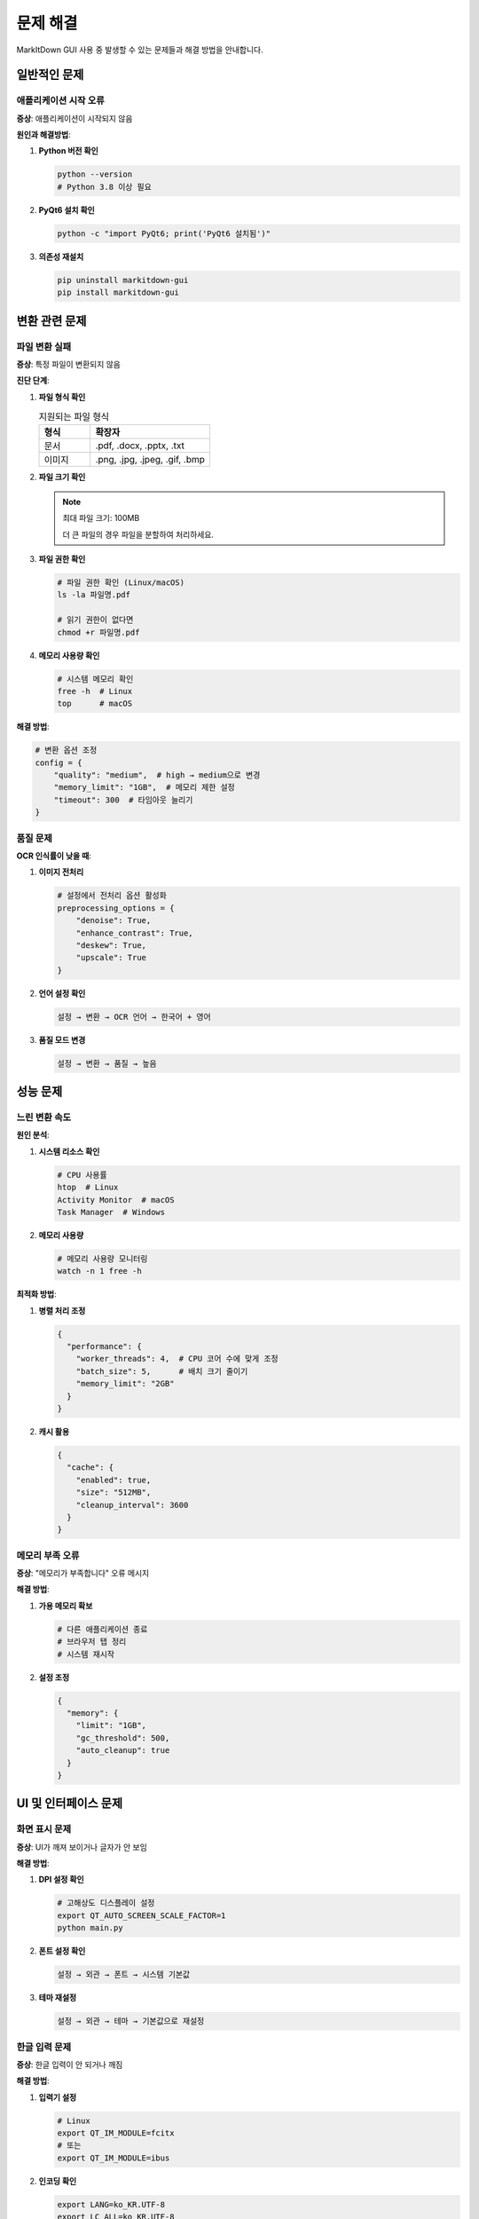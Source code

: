 문제 해결
========

MarkItDown GUI 사용 중 발생할 수 있는 문제들과 해결 방법을 안내합니다.

일반적인 문제
-----------

애플리케이션 시작 오류
~~~~~~~~~~~~~~~~~~

**증상**: 애플리케이션이 시작되지 않음

**원인과 해결방법**:

1. **Python 버전 확인**
   
   .. code-block:: bash
   
      python --version
      # Python 3.8 이상 필요

2. **PyQt6 설치 확인**
   
   .. code-block:: bash
   
      python -c "import PyQt6; print('PyQt6 설치됨')"

3. **의존성 재설치**
   
   .. code-block:: bash
   
      pip uninstall markitdown-gui
      pip install markitdown-gui

변환 관련 문제
------------

파일 변환 실패
~~~~~~~~~~~~

**증상**: 특정 파일이 변환되지 않음

**진단 단계**:

1. **파일 형식 확인**
   
   .. list-table:: 지원되는 파일 형식
      :widths: 30 70
      :header-rows: 1
   
      * - 형식
        - 확장자
      * - 문서
        - .pdf, .docx, .pptx, .txt
      * - 이미지
        - .png, .jpg, .jpeg, .gif, .bmp

2. **파일 크기 확인**
   
   .. note::
      최대 파일 크기: 100MB
      
      더 큰 파일의 경우 파일을 분할하여 처리하세요.

3. **파일 권한 확인**
   
   .. code-block:: bash
   
      # 파일 권한 확인 (Linux/macOS)
      ls -la 파일명.pdf
      
      # 읽기 권한이 없다면
      chmod +r 파일명.pdf

4. **메모리 사용량 확인**
   
   .. code-block:: bash
   
      # 시스템 메모리 확인
      free -h  # Linux
      top      # macOS

**해결 방법**:

.. code-block:: python

   # 변환 옵션 조정
   config = {
       "quality": "medium",  # high → medium으로 변경
       "memory_limit": "1GB",  # 메모리 제한 설정
       "timeout": 300  # 타임아웃 늘리기
   }

품질 문제
~~~~~~~~

**OCR 인식률이 낮을 때**:

1. **이미지 전처리**
   
   .. code-block:: python
   
      # 설정에서 전처리 옵션 활성화
      preprocessing_options = {
          "denoise": True,
          "enhance_contrast": True,
          "deskew": True,
          "upscale": True
      }

2. **언어 설정 확인**
   
   .. code-block:: text
   
      설정 → 변환 → OCR 언어 → 한국어 + 영어

3. **품질 모드 변경**
   
   .. code-block:: text
   
      설정 → 변환 → 품질 → 높음

성능 문제
--------

느린 변환 속도
~~~~~~~~~~~~

**원인 분석**:

1. **시스템 리소스 확인**
   
   .. code-block:: bash
   
      # CPU 사용률
      htop  # Linux
      Activity Monitor  # macOS
      Task Manager  # Windows

2. **메모리 사용량**
   
   .. code-block:: bash
   
      # 메모리 사용량 모니터링
      watch -n 1 free -h

**최적화 방법**:

1. **병렬 처리 조정**
   
   .. code-block:: json
   
      {
        "performance": {
          "worker_threads": 4,  # CPU 코어 수에 맞게 조정
          "batch_size": 5,      # 배치 크기 줄이기
          "memory_limit": "2GB"
        }
      }

2. **캐시 활용**
   
   .. code-block:: json
   
      {
        "cache": {
          "enabled": true,
          "size": "512MB",
          "cleanup_interval": 3600
        }
      }

메모리 부족 오류
~~~~~~~~~~~~~

**증상**: "메모리가 부족합니다" 오류 메시지

**해결 방법**:

1. **가용 메모리 확보**
   
   .. code-block:: bash
   
      # 다른 애플리케이션 종료
      # 브라우저 탭 정리
      # 시스템 재시작

2. **설정 조정**
   
   .. code-block:: json
   
      {
        "memory": {
          "limit": "1GB",
          "gc_threshold": 500,
          "auto_cleanup": true
        }
      }

UI 및 인터페이스 문제
-----------------

화면 표시 문제
~~~~~~~~~~~~

**증상**: UI가 깨져 보이거나 글자가 안 보임

**해결 방법**:

1. **DPI 설정 확인**
   
   .. code-block:: bash
   
      # 고해상도 디스플레이 설정
      export QT_AUTO_SCREEN_SCALE_FACTOR=1
      python main.py

2. **폰트 설정 확인**
   
   .. code-block:: text
   
      설정 → 외관 → 폰트 → 시스템 기본값

3. **테마 재설정**
   
   .. code-block:: text
   
      설정 → 외관 → 테마 → 기본값으로 재설정

한글 입력 문제
~~~~~~~~~~~~

**증상**: 한글 입력이 안 되거나 깨짐

**해결 방법**:

1. **입력기 설정**
   
   .. code-block:: bash
   
      # Linux
      export QT_IM_MODULE=fcitx
      # 또는
      export QT_IM_MODULE=ibus

2. **인코딩 확인**
   
   .. code-block:: bash
   
      export LANG=ko_KR.UTF-8
      export LC_ALL=ko_KR.UTF-8

접근성 문제
---------

키보드 탐색 문제
~~~~~~~~~~~~~

**증상**: Tab 키로 이동이 안 됨

**해결 방법**:

1. **접근성 모드 활성화**
   
   .. code-block:: text
   
      설정 → 접근성 → 키보드 탐색 활성화

2. **포커스 표시기 활성화**
   
   .. code-block:: text
   
      설정 → 접근성 → 포커스 표시기 → 강조 표시

스크린 리더 호환성
~~~~~~~~~~~~~~~

**증상**: 스크린 리더가 제대로 읽지 못함

**해결 방법**:

1. **접근성 API 활성화**
   
   .. code-block:: bash
   
      # Windows
      set QT_ACCESSIBILITY=1
      
      # Linux
      export QT_ACCESSIBILITY=1

2. **스크린 리더별 설정**
   
   .. list-table:: 스크린 리더 호환성
      :widths: 30 70
      :header-rows: 1
   
      * - 스크린 리더
        - 권장 설정
      * - NVDA
        - 브라우즈 모드 해제
      * - JAWS
        - PC 커서 모드 사용
      * - Orca
        - 애플리케이션 모드 활성화

로그 및 디버깅
-----------

로그 파일 확인
~~~~~~~~~~~~

**로그 파일 위치**:

* **Windows**: `%APPDATA%\\MarkItDown GUI\\logs\\`
* **macOS**: `~/Library/Logs/MarkItDown GUI/`
* **Linux**: `~/.local/share/markitdown-gui/logs/`

**로그 레벨 설정**:

.. code-block:: json

   {
     "logging": {
       "level": "DEBUG",  # 상세한 로그를 위해
       "console": true,   # 콘솔 출력 활성화
       "file": true       # 파일 저장 활성화
     }
   }

디버그 모드 실행
~~~~~~~~~~~~~

.. code-block:: bash

   # 디버그 모드로 실행
   python main.py --debug

   # 상세 로그 출력
   python main.py --verbose

   # 프로파일링 모드
   python main.py --profile

고급 문제 해결
-----------

설정 파일 복구
~~~~~~~~~~~~

.. code-block:: bash

   # 설정 파일 백업
   cp ~/.config/markitdown-gui/config.json config.backup

   # 기본 설정으로 재설정
   markitdown-gui --reset-config

   # 특정 설정만 재설정
   markitdown-gui --reset theme language

데이터베이스 재구축
~~~~~~~~~~~~~~~

.. code-block:: bash

   # 캐시 삭제
   rm -rf ~/.cache/markitdown-gui/

   # 임시 파일 정리
   rm -rf /tmp/markitdown-gui-*

   # 애플리케이션 재시작
   markitdown-gui --rebuild-cache

지원 요청
--------

문제 보고 방법
~~~~~~~~~~~~

1. **로그 파일 수집**
2. **시스템 정보 확인**
3. **재현 단계 정리**
4. **GitHub Issues에 보고**

시스템 정보 수집
~~~~~~~~~~~~~

.. code-block:: bash

   # 시스템 정보 수집 스크립트
   python -c "
   import sys, platform
   print(f'Python: {sys.version}')
   print(f'Platform: {platform.platform()}')
   print(f'Architecture: {platform.architecture()}')
   "

지원 채널
~~~~~~~~

* **GitHub Issues**: https://github.com/your-repo/issues
* **사용자 포럼**: https://forum.markitdown-gui.com
* **이메일 지원**: support@markitdown-gui.com
* **실시간 채팅**: Discord 서버